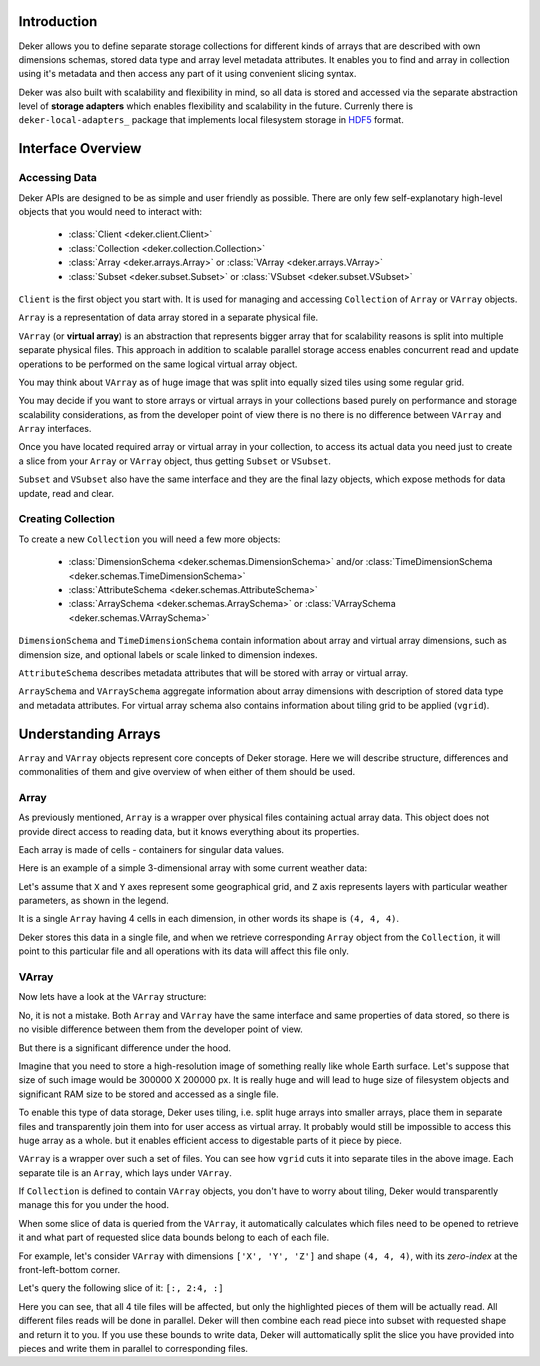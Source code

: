 Introduction
============

Deker allows you to define separate storage collections for different kinds of arrays that are
described with own dimensions schemas, stored data type and array level metadata attributes. It
enables you to find and array in collection using it's metadata and then access any part of it
using convenient slicing syntax.

Deker was also built with scalability and flexibility in mind, so all data is stored and accessed
via the separate abstraction level of **storage adapters** which enables flexibility and
scalability in the future. Currenly there is ``deker-local-adapters_`` package that implements
local filesystem storage in HDF5_ format.

.. _HDF5: https://www.h5py.org
.. _deker-local-adapters: https://github.com/openweathermap/deker-local-adapters


Interface Overview
==================

Accessing Data
--------------

Deker APIs are designed to be as simple and user friendly as possible. There are only few
self-explanotary high-level objects that you would need to interact with:

   * :class:`Client <deker.client.Client>`
   * :class:`Collection <deker.collection.Collection>`
   * :class:`Array <deker.arrays.Array>` or :class:`VArray <deker.arrays.VArray>`
   * :class:`Subset <deker.subset.Subset>` or :class:`VSubset <deker.subset.VSubset>`

``Client`` is the first object you start with. It is used for managing and accessing
``Collection`` of ``Array`` or ``VArray`` objects.

``Array`` is a representation of data array stored in a separate physical file.

``VArray`` (or **virtual array**) is an abstraction that represents bigger array that for
scalability reasons is split into multiple separate physical files. This approach in addition to
scalable parallel storage access enables concurrent read and update operations to be performed on
the same logical virtual array object.

You may think about ``VArray`` as of huge image that was split into equally sized tiles using
some regular grid.

You may decide if you want to store arrays or virtual arrays in your collections based purely on
performance and storage scalability considerations, as from the developer point of view there is no
there is no difference between ``VArray`` and ``Array`` interfaces.

Once you have located required array or virtual array in your collection, to access its actual data
you need just to create a slice from your ``Array`` or ``VArray`` object, thus getting ``Subset``
or ``VSubset``.

``Subset`` and ``VSubset`` also have the same interface and they are the final lazy objects, which
expose methods for data update, read and clear.

Creating Collection
-------------------

To create a new ``Сollection`` you will need a few more objects:

   * :class:`DimensionSchema <deker.schemas.DimensionSchema>`
     and/or :class:`TimeDimensionSchema <deker.schemas.TimeDimensionSchema>`
   * :class:`AttributeSchema <deker.schemas.AttributeSchema>`
   * :class:`ArraySchema <deker.schemas.ArraySchema>`
     or :class:`VArraySchema <deker.schemas.VArraySchema>`

``DimensionSchema`` and ``TimeDimensionSchema`` contain information about array and virtual array
dimensions, such as dimension size, and optional labels or scale linked to dimension indexes.

``AttributeSchema`` describes metadata attributes that will be stored with array or virtual array.

``ArraySchema`` and ``VArraySchema`` aggregate information about array dimensions with description
of stored data type and metadata attributes. For virtual array schema also contains information
about tiling grid to be applied (``vgrid``).


Understanding Arrays
====================

``Array`` and ``VArray`` objects represent core concepts of Deker storage. Here we will describe
structure, differences and commonalities of them and give overview of when either of them should
be used.

Array
------

As previously mentioned, ``Array`` is a wrapper over physical files containing actual array data.
This object does not provide direct access to reading data, but it knows everything about its
properties.

.. |cell| image:: images/cell.png
   :scale: 5%

Each array is made of cells |cell| - containers for singular data values.

Here is an example of a simple 3-dimensional array with some current weather data:

.. image:: images/array_0_axes.png
   :scale: 30%

.. image:: images/legend.png
   :scale: 28%
   :align: right

Let's assume that ``X`` and ``Y`` axes represent some geographical grid, and ``Z`` axis represents
layers with particular weather parameters, as shown in the legend.

It is a single ``Array`` having 4 cells in each dimension, in other words its shape is
``(4, 4, 4)``.

Deker stores this data in a single file, and when we retrieve corresponding ``Array`` object from
the ``Collection``, it will point to this particular file and all operations with its data will 
affect this file only.

VArray
-------

Now lets have a look at the ``VArray`` structure:

.. image:: images/array_0_axes.png
   :scale: 30%

No, it is not a mistake. Both ``Array`` and ``VArray`` have the same interface and same properties
of data stored, so there is no visible difference between them from the developer point of view.

But there is a significant difference under the hood.

Imagine that you need to store a high-resolution image of something really like whole Earth
surface. Let's suppose that size of such image would be 300000 X 200000 px. It is really huge and
will lead to huge size of filesystem objects and significant RAM size to be stored and accessed as
a single file.

To enable this type of data storage, Deker uses tiling, i.e. split huge arrays into smaller arrays,
place them in separate files and transparently join them into for user access as virtual array.
It probably would still be impossible to access this huge array as a whole. but it enables efficient
access to digestable parts of it piece by piece.

.. image:: images/vgrid.png
   :scale: 35%

``VArray`` is a wrapper over such a set of files. You can see how ``vgrid`` cuts it into separate
tiles in the above image. Each separate tile is an ``Array``, which lays under ``VArray``.

If ``Collection`` is defined to contain ``VArray`` objects, you don't have to worry about tiling,
Deker would transparently manage this for you under the hood.

When some slice of data is queried from the ``VArray``, it automatically calculates which files
need to be opened to retrieve it and what part of requested slice data bounds belong to each of
each file.

For example, let's consider ``VArray`` with dimensions ``['X', 'Y', 'Z']`` and shape ``(4, 4, 4)``,
with its *zero-index* at the front-left-bottom corner.

.. image:: images/varray.png
   :scale: 30%

Let's query the following slice of it: ``[:, 2:4, :]``

.. image:: images/varray_request.png
   :scale: 30%

Here you can see, that all 4 tile files will be affected, but only the highlighted pieces of them
will be actually read. All different files reads will be done in parallel. Deker will then combine
each read piece into subset with requested shape and return it to you. If you use these bounds to
write data, Deker will auttomatically split the slice you have provided into pieces and write them
in parallel to corresponding files.

